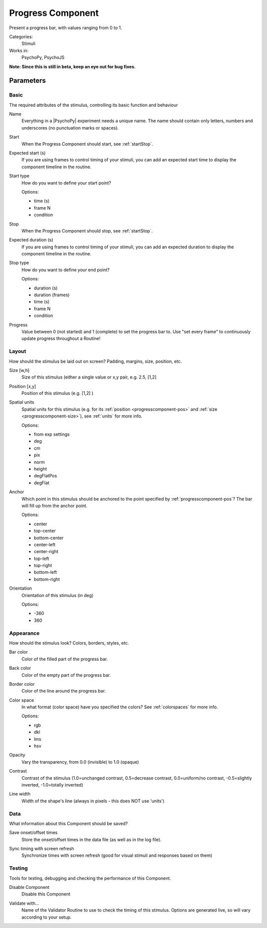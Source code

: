 .. _progresscomponent:

-------------------------------
Progress Component
-------------------------------

Present a progress bar, with values ranging from 0 to 1.

Categories:
    Stimuli
Works in:
    PsychoPy, PsychoJS

**Note: Since this is still in beta, keep an eye out for bug fixes.**

Parameters
-------------------------------

Basic
===============================

The required attributes of the stimulus, controlling its basic function and behaviour


.. _progresscomponent-name:
Name 
    Everything in a |PsychoPy| experiment needs a unique name. The name should contain only letters, numbers and underscores (no punctuation marks or spaces).
    
.. _progresscomponent-startVal:
Start 
    When the Progress Component should start, see :ref:`startStop`.
    
.. _progresscomponent-startEstim:
Expected start (s) 
    If you are using frames to control timing of your stimuli, you can add an expected start time to display the component timeline in the routine.
    
.. _progresscomponent-startType:
Start type 
    How do you want to define your start point?
    
    Options:
    
    * time (s)
    
    * frame N
    
    * condition
    
.. _progresscomponent-stopVal:
Stop 
    When the Progress Component should stop, see :ref:`startStop`.
    
.. _progresscomponent-durationEstim:
Expected duration (s) 
    If you are using frames to control timing of your stimuli, you can add an expected duration to display the component timeline in the routine.
    
.. _progresscomponent-stopType:
Stop type 
    How do you want to define your end point?
    
    Options:
    
    * duration (s)
    
    * duration (frames)
    
    * time (s)
    
    * frame N
    
    * condition
    
.. _progresscomponent-progress:
Progress 
    Value between 0 (not started) and 1 (complete) to set the progress bar to. Use "set every frame" to continuously update progress throughout a Routine!
    
Layout
===============================

How should the stimulus be laid out on screen? Padding, margins, size, position, etc.


.. _progresscomponent-size:
Size [w,h] 
    Size of this stimulus (either a single value or x,y pair, e.g. 2.5, [1,2] 
    
.. _progresscomponent-pos:
Position [x,y] 
    Position of this stimulus (e.g. [1,2] )
    
.. _progresscomponent-units:
Spatial units 
    Spatial units for this stimulus (e.g. for its :ref:`position <progresscomponent-pos>` and :ref:`size <progresscomponent-size>`), see :ref:`units` for more info.
    
    Options:
    
    * from exp settings
    
    * deg
    
    * cm
    
    * pix
    
    * norm
    
    * height
    
    * degFlatPos
    
    * degFlat
    
.. _progresscomponent-anchor:
Anchor 
    Which point in this stimulus should be anchored to the point specified by :ref:`progresscomponent-pos`? The bar will fill up from the anchor point.
    
    Options:
    
    * center
    
    * top-center
    
    * bottom-center
    
    * center-left
    
    * center-right
    
    * top-left
    
    * top-right
    
    * bottom-left
    
    * bottom-right
    
.. _progresscomponent-ori:
Orientation 
    Orientation of this stimulus (in deg)
    
    Options:
    
    * -360
    
    * 360
    
Appearance
===============================

How should the stimulus look? Colors, borders, styles, etc.


.. _progresscomponent-color:
Bar color 
    Color of the filled part of the progress bar.
    
.. _progresscomponent-fillColor:
Back color 
    Color of the empty part of the progress bar.
    
.. _progresscomponent-borderColor:
Border color 
    Color of the line around the progress bar.
    
.. _progresscomponent-colorSpace:
Color space 
    In what format (color space) have you specified the colors? See :ref:`colorspaces` for more info.
    
    Options:
    
    * rgb
    
    * dkl
    
    * lms
    
    * hsv
    
.. _progresscomponent-opacity:
Opacity 
    Vary the transparency, from 0.0 (invisible) to 1.0 (opaque)
    
.. _progresscomponent-contrast:
Contrast 
    Contrast of the stimulus (1.0=unchanged contrast, 0.5=decrease contrast, 0.0=uniform/no contrast, -0.5=slightly inverted, -1.0=totally inverted)
    
.. _progresscomponent-lineWidth:
Line width 
    Width of the shape's line (always in pixels - this does NOT use 'units')
    
Data
===============================

What information about this Component should be saved?


.. _progresscomponent-saveStartStop:
Save onset/offset times 
    Store the onset/offset times in the data file (as well as in the log file).
    
.. _progresscomponent-syncScreenRefresh:
Sync timing with screen refresh 
    Synchronize times with screen refresh (good for visual stimuli and responses based on them)
    
Testing
===============================

Tools for testing, debugging and checking the performance of this Component.


.. _progresscomponent-disabled:
Disable Component 
    Disable this Component
    
.. _progresscomponent-validator:
Validate with... 
    Name of the Validator Routine to use to check the timing of this stimulus. Options are generated live, so will vary according to your setup.


.. seealso::

	API reference for :class:`~psychopy.visual.Progress`
    